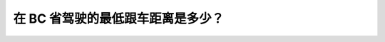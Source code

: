 .. raw:: html

   <div class="question-page">
   <div class="test-name">New加拿大BC驾照考试笔试全真模拟题2024版</div>

.. meta::
   :description: 在 BC 省驾驶的最低跟车距离是多少？
   :keywords: BC驾照考试, 跟车距离, BC驾驶考试

.. raw:: html

   <div class="question-card">


在 BC 省驾驶的最低跟车距离是多少？
======================================

.. image:: /../../../images/driver_test/ca/bc/2.jpg
   :width: 70%
   :alt: Image for the question
   :align: center


.. raw:: html

   <div id="q2" class="quiz">
       <div class="option" id="q2-A" onclick="selectOption('q2', 'A', false)">
           A. 1 秒
       </div>
       <div class="option" id="q2-B" onclick="selectOption('q2', 'B', true)">
           B. 2 秒
       </div>
       <div class="option" id="q2-C" onclick="selectOption('q2', 'C', false)">
           C. 3 秒
       </div>
       <div class="option" id="q2-D" onclick="selectOption('q2', 'D', false)">
           D. 4 秒
       </div>
       <p id="q2-result" class="result"></p>
   </div>


.. dropdown:: ►|explanation|

   在理想条件下，BC 省驾驶的最低跟车距离是 2 秒。

.. raw:: html

   <div class="nav-buttons">
       <a href="q1.html" class="button">|prev_question|</a>
       <span class="page-indicator">2 / 3</span>
       <a href="q3.html" class="button">|next_question|</a>
   </div>
   </div>

   </div>
